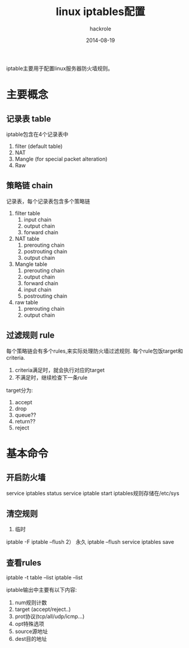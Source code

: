 #+Author: hackrole
#+Email: daipeng123456@gmail.com
#+Date: 2014-08-19
#+TITLE: linux iptables配置

iptable主要用于配置linux服务器防火墙规则。


* 主要概念
** 记录表 table
iptable包含在4个记录表中
1) filter (default table)
2) NAT
3) Mangle (for special packet alteration)
4) Raw

** 策略链 chain
记录表，每个记录表包含多个策略链
1) filter table
   1) input chain
   2) output chain
   3) forward chain
2) NAT table
   1) prerouting chain
   2) postrouting chain
   3) output chain
3) Mangle table
   1) prerouting chain
   2) output chain
   3) forward chain
   4) input chain
   5) postrouting chain
4) raw table
   1) prerouting chain
   2) output chain

** 过滤规则 rule
每个策略链会有多个rules,来实际处理防火墙过滤规则.
每个rule包饭target和criteria.
1) criteria满足时，就会执行对应的target
2) 不满足时，继续检查下一条rule

target分为:
1) accept
2) drop
3) queue??
4) return??
5) reject

* 基本命令
** 开启防火墙
service iptables status
service iptable start
iptables规则存储在/etc/sys
** 清空规则
1) 临时
iptable -F
iptable --flush
2） 永久
iptable --flush
service iptables save

** 查看rules
iptable -t table --list
iptable --list

iptable输出中主要有以下内容:
1) num规则计数
2) target (accept/reject..)
3) prot协议(tcp/all/udp/icmp...)
4) opt特殊选项
5) source源地址
6) dest目的地址






